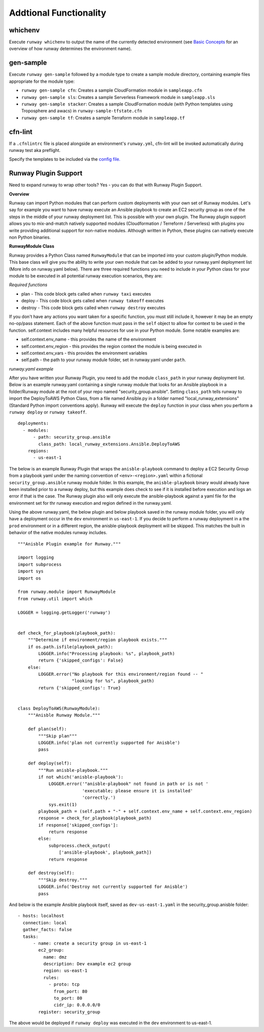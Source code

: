 Addtional Functionality
=======================

whichenv
^^^^^^^^
Execute ``runway whichenv`` to output the name of the currently detected environment
(see `Basic Concepts <basic_concepts.html#environments>`_ for an overview of how runway determines the environment name).

gen-sample
^^^^^^^^^^
Execute ``runway gen-sample`` followed by a module type to create a sample module directory, containing example
files appropriate for the module type:

- ``runway gen-sample cfn``: Creates a sample CloudFormation module in ``sampleapp.cfn``
- ``runway gen-sample sls``: Creates a sample Serverless Framework module in ``sampleapp.sls``
- ``runway gen-sample stacker``: Creates a sample CloudFormation module (with Python templates using Troposphere and awacs) in ``runway-sample-tfstate.cfn``
- ``runway gen-sample tf``: Creates a sample Terraform module in ``sampleapp.tf``

cfn-lint
^^^^^^^^^^
If a ``.cfnlintrc`` file is placed alongside an environment's ``runway.yml``, cfn-lint will be invoked
automatically during runway test aka preflight.

Specify the templates to be included via the `config file. <https://github.com/awslabs/cfn-python-lint#config-file>`_

Runway Plugin Support
^^^^^^^^^^^^^^^^^^^^^
Need to expand runway to wrap other tools? Yes - you can do that with Runway Plugin Support.

**Overview**

Runway can import Python modules that can perform custom deployments with your own set of Runway modules. Let's say for example you want to have runway execute an Ansible playbook to create an EC2 security group as one of the steps in the middle of your runway deployment list. This is possible with your own plugin. The Runway plugin support allows you to mix-and-match natively supported modules (Cloudformation / Terreform / Serverless) with plugins you write providing additional support for non-native modules. Although written in Python, these plugins can natively execute non Python binaries.

**RunwayModule Class**

Runway provides a Python Class named ``RunwayModule`` that can be imported into your custom plugin/Python module. This base class will give you the ability to write your own module that can be added to your runway.yaml deployment list (More info on runway.yaml below). There are three required functions you need to include in your Python class for your module to be executed in all potential runway execution scenarios, they are:

*Required functions*

- plan - This code block gets called when ``runway taxi`` executes
- deploy - This code block gets called when ``runway takeoff`` executes
- destroy - This code block gets called when ``runway destroy`` executes

If you don't have any actions you want taken for a specific function, you must still include it, however it may be an empty no-op/pass statement. Each of the above function must pass in the ``self`` object to allow for context to be used in the function. self.context includes many helpful resources for use in your Python module. Some notable examples are:

- self.context.env_name - this provides the name of the environment
- self.context.env_region - this provides the region context the module is being executed in
- self.context.env_vars - this provides the environment variables
- self.path - the path to your runway module folder, set in runway.yaml under ``path``.

*runway.yaml example*

After you have written your Runway Plugin, you need to add the module ``class_path`` in your runway deployment list. Below is an example runway.yaml containing a single runway module that looks for an Ansible playbook in a folder/Runway module at the root of your repo named "security_group.ansible". Setting ``class_path`` tells runway to import the DeployToAWS Python Class, from a file named Ansible.py in a folder named "local_runway_extensions" (Standard Python import conventions apply). Runway will execute the ``deploy`` function in your class when you perform a ``runway deploy`` or ``runway takeoff``.

::

    deployments:
      - modules:
          - path: security_group.ansible
            class_path: local_runway_extensions.Ansible.DeployToAWS
        regions:
          - us-east-1


The below is an example Runway Plugin that wraps the ``anisble-playbook`` command to deploy a EC2 Security Group from a playbook yaml under the naming convention of ``<env>-<region>.yaml`` within a fictional ``security_group.ansible`` runway module folder. In this example, the ``anisble-playbook`` binary would already have been installed prior to a runway deploy, but this example does check to see if it is installed before execution and logs an error if that is the case. The Runway plugin also will only execute the ansible-playbook against a yaml file for the environment set for thr runway execution and region defined in the runway.yaml. 

Using the above runway.yaml, the below plugin and below playbook saved in the runway module folder, you will only have a deployment occur in the ``dev`` environment in ``us-east-1``.  If you decide to perform a runway deployment in a the ``prod`` environment or in a different region, the anisble-playbook deployment will be skipped. This matches the built in behavior of the native modules runway includes. 

::

    """Anisble Plugin example for Runway."""

    import logging
    import subprocess
    import sys
    import os

    from runway.module import RunwayModule
    from runway.util import which

    LOGGER = logging.getLogger('runway')


    def check_for_playbook(playbook_path):
        """Determine if environment/region playbook exists."""
        if os.path.isfile(playbook_path):
            LOGGER.info("Processing playbook: %s", playbook_path)
            return {'skipped_configs': False}
        else:
            LOGGER.error("No playbook for this environment/region found -- "
                         "looking for %s", playbook_path)
            return {'skipped_configs': True}


    class DeployToAWS(RunwayModule):
        """Anisble Runway Module."""

        def plan(self):
            """Skip plan"""
            LOGGER.info('plan not currently supported for Anisble')
            pass

        def deploy(self):
            """Run anisble-playbook."""
            if not which('anisble-playbook'):
                LOGGER.error('"anisble-playbook" not found in path or is not '
                             'executable; please ensure it is installed'
                             'correctly.')
                sys.exit(1)
            playbook_path = (self.path + "-" + self.context.env_name + self.context.env_region)
            response = check_for_playbook(playbook_path)
            if response['skipped_configs']:
                return response
            else:
                subprocess.check_output(
                    ['ansible-playbook', playbook_path])
                return response

        def destroy(self):
            """Skip destroy."""
            LOGGER.info('Destroy not currently supported for Anisble')
            pass



And below is the example Ansible playbook itself, saved as ``dev-us-east-1.yaml`` in the security_group.anisble folder:

::

    - hosts: localhost
      connection: local
      gather_facts: false
      tasks:
          - name: create a security group in us-east-1
            ec2_group:
              name: dmz
              description: Dev example ec2 group
              region: us-east-1
              rules:
                - proto: tcp
                  from_port: 80
                  to_port: 80
                  cidr_ip: 0.0.0.0/0
            register: security_group


The above would be deployed if ``runway deploy`` was executed in the ``dev`` environment to us-east-1.
